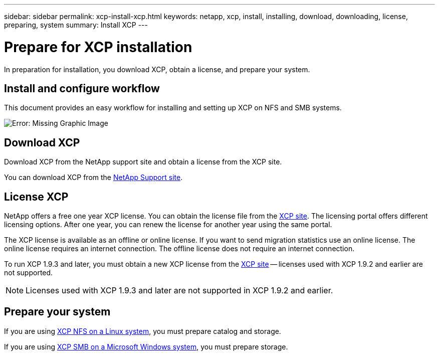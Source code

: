 ---
sidebar: sidebar
permalink: xcp-install-xcp.html
keywords: netapp, xcp, install, installing, download, downloading, license, preparing, system
summary: Install XCP
---

= Prepare for XCP installation
:hardbreaks:
:nofooter:
:icons: font
:linkattrs:
:imagesdir: ./media/

[.lead]
In preparation for installation, you download XCP, obtain a license, and prepare your system. 

== Install and configure workflow

This document provides an easy workflow for installing and setting up XCP on NFS and SMB systems.

image:xcp_image16.PNG[Error: Missing Graphic Image]

== Download XCP

Download XCP from the NetApp support site and obtain a license from the XCP site.

You can download XCP from the link:https://mysupport.netapp.com/products/p/xcp.html[NetApp Support site^].

== License XCP

NetApp offers a free one year XCP license. You can obtain the license file from the link:https://xcp.netapp.com/[XCP site^]. The licensing portal offers different licensing options. After one year, you can renew the license for another year using the same portal.

The XCP license is available as an offline or online license. If you want to send migration statistics use an online license. The online license requires an internet connection. The offline license does not require an internet connection.

To run XCP 1.9.3 and later, you must obtain a new XCP license from the link:https://xcp.netapp.com/[XCP site^] -- licenses used with XCP 1.9.2 and earlier are not supported.

NOTE: Licenses used with XCP 1.9.3 and later are not supported in XCP 1.9.2 and earlier.  

== Prepare your system

If you are using link:xcp-prepare-linux-for-xcp-nfs.html[XCP NFS on a Linux system], you must prepare catalog and storage.

If you are using link:xcp-prepare-windows-for-xcp-smb.html[XCP SMB on a Microsoft Windows system], you must prepare storage.

// 2023 Jul 11, OTHERDOC-21